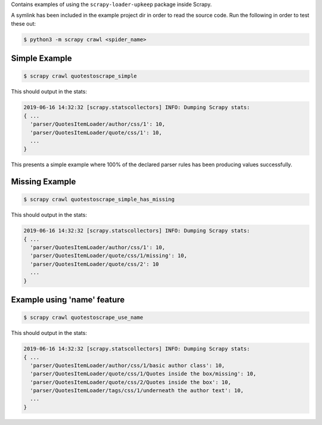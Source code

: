 Contains examples of using the ``scrapy-loader-upkeep`` package inside Scrapy.

A symlink has been included in the example project dir in order to read the
source code. Run the following in order to test these out:

.. code-block:: bash

   $ python3 -m scrapy crawl <spider_name>


Simple Example
~~~~~~~~~~~~~~

.. code-block:: bash

   $ scrapy crawl quotestoscrape_simple

This should output in the stats:

.. code-block:: python

   2019-06-16 14:32:32 [scrapy.statscollectors] INFO: Dumping Scrapy stats:
   { ...
     'parser/QuotesItemLoader/author/css/1': 10,
     'parser/QuotesItemLoader/quote/css/1': 10,
     ...
   }

This presents a simple example where 100% of the declared parser rules has been
producing values successfully.


Missing Example
~~~~~~~~~~~~~~

.. code-block:: bash

   $ scrapy crawl quotestoscrape_simple_has_missing

This should output in the stats:

.. code-block:: python

   2019-06-16 14:32:32 [scrapy.statscollectors] INFO: Dumping Scrapy stats:
   { ...
     'parser/QuotesItemLoader/author/css/1': 10,
     'parser/QuotesItemLoader/quote/css/1/missing': 10,
     'parser/QuotesItemLoader/quote/css/2': 10
     ...
   }


Example using 'name' feature
~~~~~~~~~~~~~~~~~~~~~~~~~~~~

.. code-block:: bash

   $ scrapy crawl quotestoscrape_use_name

This should output in the stats:

.. code-block:: python

   2019-06-16 14:32:32 [scrapy.statscollectors] INFO: Dumping Scrapy stats:
   { ...
     'parser/QuotesItemLoader/author/css/1/basic author class': 10,
     'parser/QuotesItemLoader/quote/css/1/Quotes inside the box/missing': 10,
     'parser/QuotesItemLoader/quote/css/2/Quotes inside the box': 10,
     'parser/QuotesItemLoader/tags/css/1/underneath the author text': 10,
     ...
   }
